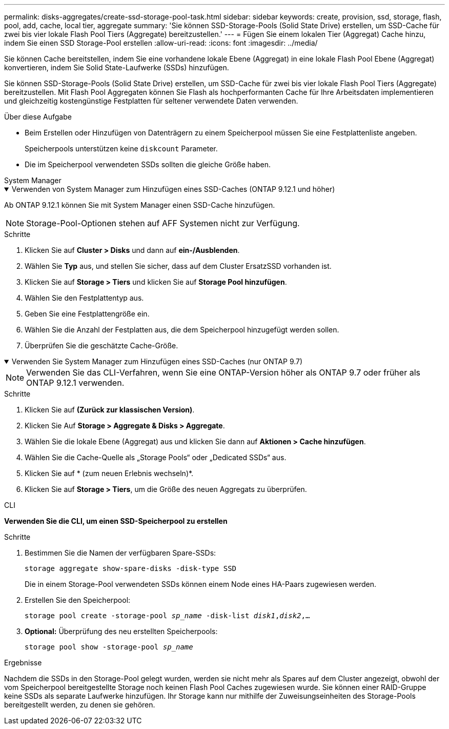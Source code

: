 ---
permalink: disks-aggregates/create-ssd-storage-pool-task.html 
sidebar: sidebar 
keywords: create, provision, ssd, storage, flash, pool, add, cache, local tier, aggregate 
summary: 'Sie können SSD-Storage-Pools (Solid State Drive) erstellen, um SSD-Cache für zwei bis vier lokale Flash Pool Tiers (Aggregate) bereitzustellen.' 
---
= Fügen Sie einem lokalen Tier (Aggregat) Cache hinzu, indem Sie einen SSD Storage-Pool erstellen
:allow-uri-read: 
:icons: font
:imagesdir: ../media/


[role="lead"]
Sie können Cache bereitstellen, indem Sie eine vorhandene lokale Ebene (Aggregat) in eine lokale Flash Pool Ebene (Aggregat) konvertieren, indem Sie Solid State-Laufwerke (SSDs) hinzufügen.

Sie können SSD-Storage-Pools (Solid State Drive) erstellen, um SSD-Cache für zwei bis vier lokale Flash Pool Tiers (Aggregate) bereitzustellen. Mit Flash Pool Aggregaten können Sie Flash als hochperformanten Cache für Ihre Arbeitsdaten implementieren und gleichzeitig kostengünstige Festplatten für seltener verwendete Daten verwenden.

.Über diese Aufgabe
* Beim Erstellen oder Hinzufügen von Datenträgern zu einem Speicherpool müssen Sie eine Festplattenliste angeben.
+
Speicherpools unterstützen keine `diskcount` Parameter.

* Die im Speicherpool verwendeten SSDs sollten die gleiche Größe haben.


[role="tabbed-block"]
====
.System Manager
--
.Verwenden von System Manager zum Hinzufügen eines SSD-Caches (ONTAP 9.12.1 und höher)
[%collapsible%open]
=====
Ab ONTAP 9.12.1 können Sie mit System Manager einen SSD-Cache hinzufügen.


NOTE: Storage-Pool-Optionen stehen auf AFF Systemen nicht zur Verfügung.

.Schritte
. Klicken Sie auf *Cluster > Disks* und dann auf *ein-/Ausblenden*.
. Wählen Sie *Typ* aus, und stellen Sie sicher, dass auf dem Cluster ErsatzSSD vorhanden ist.
. Klicken Sie auf *Storage > Tiers* und klicken Sie auf *Storage Pool hinzufügen*.
. Wählen Sie den Festplattentyp aus.
. Geben Sie eine Festplattengröße ein.
. Wählen Sie die Anzahl der Festplatten aus, die dem Speicherpool hinzugefügt werden sollen.
. Überprüfen Sie die geschätzte Cache-Größe.


=====
.Verwenden Sie System Manager zum Hinzufügen eines SSD-Caches (nur ONTAP 9.7)
[%collapsible%open]
=====

NOTE: Verwenden Sie das CLI-Verfahren, wenn Sie eine ONTAP-Version höher als ONTAP 9.7 oder früher als ONTAP 9.12.1 verwenden.

.Schritte
. Klicken Sie auf *(Zurück zur klassischen Version)*.
. Klicken Sie Auf *Storage > Aggregate & Disks > Aggregate*.
. Wählen Sie die lokale Ebene (Aggregat) aus und klicken Sie dann auf *Aktionen > Cache hinzufügen*.
. Wählen Sie die Cache-Quelle als „Storage Pools“ oder „Dedicated SSDs“ aus.
. Klicken Sie auf * (zum neuen Erlebnis wechseln)*.
. Klicken Sie auf *Storage > Tiers*, um die Größe des neuen Aggregats zu überprüfen.


=====
--
.CLI
--
*Verwenden Sie die CLI, um einen SSD-Speicherpool zu erstellen*

.Schritte
. Bestimmen Sie die Namen der verfügbaren Spare-SSDs:
+
`storage aggregate show-spare-disks -disk-type SSD`

+
Die in einem Storage-Pool verwendeten SSDs können einem Node eines HA-Paars zugewiesen werden.

. Erstellen Sie den Speicherpool:
+
`storage pool create -storage-pool _sp_name_ -disk-list _disk1_,_disk2_,...`

. *Optional:* Überprüfung des neu erstellten Speicherpools:
+
`storage pool show -storage-pool _sp_name_`



--
====
.Ergebnisse
Nachdem die SSDs in den Storage-Pool gelegt wurden, werden sie nicht mehr als Spares auf dem Cluster angezeigt, obwohl der vom Speicherpool bereitgestellte Storage noch keinen Flash Pool Caches zugewiesen wurde. Sie können einer RAID-Gruppe keine SSDs als separate Laufwerke hinzufügen. Ihr Storage kann nur mithilfe der Zuweisungseinheiten des Storage-Pools bereitgestellt werden, zu denen sie gehören.
